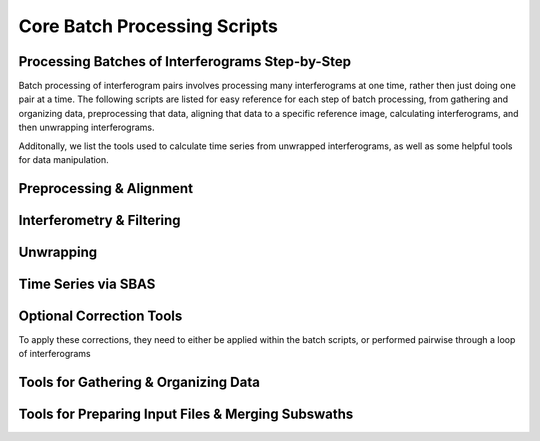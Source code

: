 .. index:: ! Core_Batch_Processing_Scripts

*****************************
Core Batch Processing Scripts
*****************************

Processing Batches of Interferograms Step-by-Step 
-------------------------------------------------

Batch processing of interferogram pairs involves processing many
interferograms at one time, rather then just doing one pair at a time.
The following scripts are listed for easy reference for each step of
batch processing, from gathering and organizing data, preprocessing that
data, aligning that data to a specific reference image, calculating
interferograms, and then unwrapping interferograms.

Additonally, we list the tools used to calculate time series from unwrapped
interferograms, as well as some helpful tools for data manipulation.

Preprocessing & Alignment
-------------------------  
.. panels::

    Scripts
    ^^^^^^^
    
    * :doc:`preproc_batch_tops.csh`
    * :doc:`preproc_batch_tops_esd.csh`
    * :doc:`pre_proc_batch.csh`
    * :doc:`pre_proc_batch_ALOS2_SCAN.csh`
    * :doc:`pre_proc_batch_ALOS_SLC.csh`
    * :doc:`align_batch.csh`
    * :doc:`batch_processing.csh`


    ---

    C Modules
    ^^^^^^^^^

    * :doc:`sarp.csh`
    * :doc:`fitoffset.csh`
    * :doc:`align.csh` 
    * :doc:`align_ALOS2_SCAN.csh` 
    * :doc:`align_ALOS_SLC.csh` 
    * :doc:`align_tops.csh` 
    * :doc:`align_tops_esd.csh` 
    * :doc:`esarp`
    * :doc:`SAT_baseline`
    * :doc:`xcorr`
    * :doc:`resamp`
   
Interferometry & Filtering 
-------------------------- 
.. panels::

    Scripts
    ^^^^^^^
    
    * :doc:`intf_batch.csh`
    * :doc:`intf_tops.csh`
    * :doc:`intf_tops_parallel.csh`
    * :doc:`select_pairs.csh`
    * :doc:`batch_processing.csh`


    ---

    C Modules
    ^^^^^^^^^

    * :doc:`phasediff`
    * :doc:`conv`
   
Unwrapping
---------- 
.. panels::

    Scripts
    ^^^^^^^
    
    * :doc:`unwrap_parallel.csh`
    * :doc:`batch_processing.csh`

    ---

    C Modules
    ^^^^^^^^^

    * :doc:`snaphu`
   
Time Series via SBAS
--------------------
.. panels::

    Scripts
    ^^^^^^^
    
    * :doc:`prep_sbas.csh`
    * :doc:`stack.csh`
    * :doc:`stack_corr.csh`

    ---

    C Modules
    ^^^^^^^^^

    * :doc:`sbas`
    * :doc:`sbas_parallel`
   

Optional Correction Tools
-------------------------

To apply these corrections, they need to either be applied within the batch
scripts, or performed pairwise through a loop of interferograms

.. panels::

    Scripts
    ^^^^^^^
    
    * :doc:`estimate_ionospheric_phase.csh`
    * :doc:`MAI_processing.csh`
    * :doc:`tide_correction.csh`
    * :doc:`correct_insar_with_gnss.csh`

    ---

    C Modules
    ^^^^^^^^^

    * :doc:`split_spectrum`
    * :doc:`split_aperture`
    * :doc:`solid_tide`

Tools for Gathering & Organizing Data
-------------------------------------
.. panels::

    Scripts
    ^^^^^^^
    
    * :doc:`organize_files_tops.csh`
    * :doc:`organize_files_tops_linux.csh`
    * :doc:`create_frame_tops.csh`
    * :doc:`download_sentinel_orbits.csh`
    * :doc:`download_sentinel_orbits_linux.csh`

    ---

    C Modules
    ^^^^^^^^^

    * :doc:`assemble_tops`
    * :doc:`stitch_tops`

Tools for Preparing Input Files & Merging Subswaths
---------------------------------------------------
.. panels::

    Scripts
    ^^^^^^^
    
    * :doc:`get_baseline_table.csh`
    * :doc:`prep_data.csh`
    * :doc:`prep_data_linux.csh`
    * :doc:`prep_sbas.csh`
    * :doc:`create_merge_input.csh`
    * :doc:`merge_batch.csh`
    * :doc:`merge_unwrap_geocode_tops.csh`

    ---

    C Modules
    ^^^^^^^^^
    
    * :doc:`ALOS_merge`
    * :doc:`merge_swath`
 
